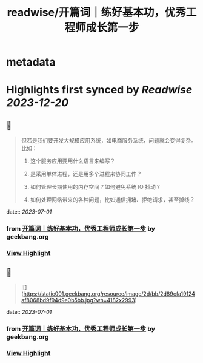 :PROPERTIES:
:title: readwise/开篇词｜练好基本功，优秀工程师成长第一步
:END:


* metadata
:PROPERTIES:
:author: [[geekbang.org]]
:full-title: "开篇词｜练好基本功，优秀工程师成长第一步"
:category: [[articles]]
:url: https://time.geekbang.org/column/article/541281
:tags:[[gt/计算机基础实战课]],
:image-url: https://static001.geekbang.org/resource/image/c2/dc/c2d25fa05c3ffee2e4d8863201743bdc.jpg
:END:

* Highlights first synced by [[Readwise]] [[2023-12-20]]
** 📌
#+BEGIN_QUOTE
但若是我们要开发大规模应用系统，如电商服务系统，问题就会变得复杂。比如：

1. 这个服务应用要用什么语言来编写？

2. 是采用单体进程，还是用多个进程来协同工作？

3. 如何管理长期使用的内存空间？如何避免系统 IO 抖动？

4. 如何处理网络带来的各种问题，比如通信拥堵、拒绝请求，甚至掉线？ 
#+END_QUOTE
    date:: [[2023-07-01]]
*** from _开篇词｜练好基本功，优秀工程师成长第一步_ by geekbang.org
*** [[https://read.readwise.io/read/01h46q9r54ef6vfh5b1w2b0w00][View Highlight]]
** 📌
#+BEGIN_QUOTE
![](https://static001.geekbang.org/resource/image/2d/bb/2d89cfa19124af8068bd9f94d9e0b5bb.jpg?wh=4182x2993) 
#+END_QUOTE
    date:: [[2023-07-01]]
*** from _开篇词｜练好基本功，优秀工程师成长第一步_ by geekbang.org
*** [[https://read.readwise.io/read/01h46qamcxzhh7xh3113ydm8ev][View Highlight]]
